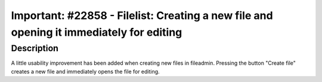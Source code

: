 ========================================================================================
Important: #22858 - Filelist: Creating a new file and opening it immediately for editing
========================================================================================

Description
===========

A little usability improvement has been added when creating new files in fileadmin.
Pressing the button "Create file" creates a new file and immediately opens the file for editing.